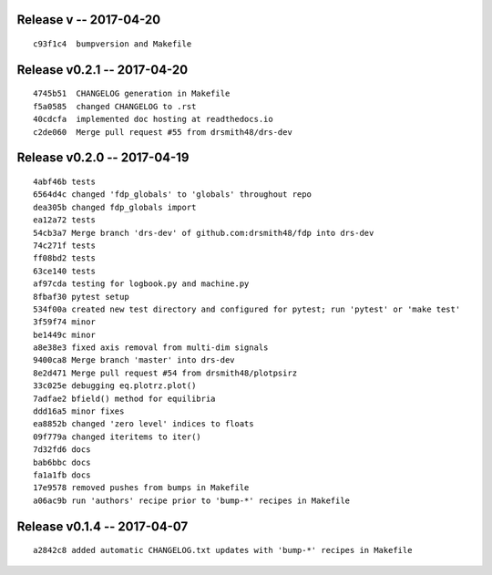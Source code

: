 Release v -- 2017-04-20
=========================================

::

  c93f1c4  bumpversion and Makefile

Release v0.2.1 -- 2017-04-20
=========================================

::

  4745b51  CHANGELOG generation in Makefile
  f5a0585  changed CHANGELOG to .rst
  40cdcfa  implemented doc hosting at readthedocs.io
  c2de060  Merge pull request #55 from drsmith48/drs-dev

Release v0.2.0 -- 2017-04-19
=========================================

::

  4abf46b tests
  6564d4c changed 'fdp_globals' to 'globals' throughout repo
  dea305b changed fdp_globals import
  ea12a72 tests
  54cb3a7 Merge branch 'drs-dev' of github.com:drsmith48/fdp into drs-dev
  74c271f tests
  ff08bd2 tests
  63ce140 tests
  af97cda testing for logbook.py and machine.py
  8fbaf30 pytest setup
  534f00a created new test directory and configured for pytest; run 'pytest' or 'make test'
  3f59f74 minor
  be1449c minor
  a8e38e3 fixed axis removal from multi-dim signals
  9400ca8 Merge branch 'master' into drs-dev
  8e2d471 Merge pull request #54 from drsmith48/plotpsirz
  33c025e debugging eq.plotrz.plot()
  7adfae2 bfield() method for equilibria
  ddd16a5 minor fixes
  ea8852b changed 'zero level' indices to floats
  09f779a changed iteritems to iter()
  7d32fd6 docs
  bab6bbc docs
  fa1a1fb docs
  17e9578 removed pushes from bumps in Makefile
  a06ac9b run 'authors' recipe prior to 'bump-*' recipes in Makefile

Release v0.1.4 -- 2017-04-07
=========================================

::

  a2842c8 added automatic CHANGELOG.txt updates with 'bump-*' recipes in Makefile


